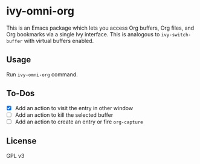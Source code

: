 * ivy-omni-org
This is an Emacs package which lets you access Org buffers, Org files,
and Org bookmarks via a single Ivy interface. This is analogous to
=ivy-switch-buffer= with virtual buffers enabled.
** Usage
Run =ivy-omni-org= command.
** To-Dos
- [X] Add an action to visit the entry in other window
- [ ] Add an action to kill the selected buffer
- [ ] Add an action to create an entry or fire =org-capture=
** License
GPL v3
